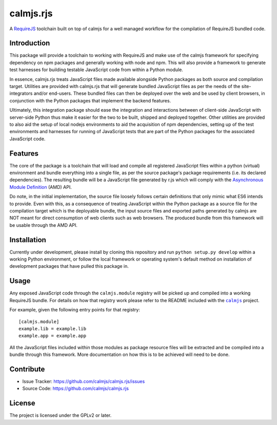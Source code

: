 calmjs.rjs
==========

A `RequireJS`_ toolchain built on top of calmjs for a well managed
workflow for the compilation of RequireJS bundled code.

.. _RequireJS: http://requirejs.org/


Introduction
------------

This package will provide a toolchain to working with RequireJS and make
use of the calmjs framework for specifying dependency on npm packages
and generally working with node and npm.  This will also provide a
framework to generate test harnesses for building testable JavaScript
code from within a Python module.

In essence, calmjs.rjs treats JavaScript files made available alongside
Python packages as both source and compilation target.  Utilities are
provided with calmjs.rjs that will generate bundled JavaScript files as
per the needs of the site-integrators and/or end-users.  These bundled
files can then be deployed over the web and be used by client browsers,
in conjunction with the Python packages that implement the backend
features.

Ultimately, this integration package should ease the integration and
interactions between of client-side JavaScript with server-side Python
thus make it easier for the two to be built, shipped and deployed
together.  Other utilities are provided to also aid the setup of
local nodejs environments to aid the acquisition of npm dependencies,
setting up of the test environments and harnesses for running of
JavaScript tests that are part of the Python packages for the associated
JavaScript code.


Features
--------

The core of the package is a toolchain that will load and compile all
registered JavaScript files within a python (virtual) environment and
bundle everything into a single file, as per the source package's
package requirements (i.e. its declared dependencies).  The resulting
bundle will be a JavaScript file generated by r.js which will comply
with the `Asynchronous Module Definition`_ (AMD) API.

Do note, in the initial implementation, the source file loosely follows
certain definitions that only mimic what ES6 intends to provide.  Even
with this, as a consequence of treating JavaScript within the Python
package as a source file for the compilation target which is the
deployable bundle, the input source files and exported paths generated
by calmjs are NOT meant for direct consumption of web clients such as
web browsers.  The produced bundle from this framework will be usable
through the AMD API.

.. _Asynchronous Module Definition: http://requirejs.org/docs/whyamd.html


Installation
------------

Currently under development, please install by cloning this repository
and run ``python setup.py develop`` within a working Python environment,
or follow the local framework or operating system's default method on
installation of development packages that have pulled this package in.


Usage
-----

Any exposed JavaScript code through the ``calmjs.module`` registry will
be picked up and compiled into a working RequireJS bundle.  For details
on how that registry work please refer to the README included with the
|calmjs|_ project.

For example, given the following entry points for that registry::

    [calmjs.module]
    example.lib = example.lib
    example.app = example.app

All the JavaScript files included within those modules as package
resource files will be extracted and be compiled into a bundle through
this framework.  More documentation on how this is to be achieved will
need to be done.

.. |calmjs| replace:: ``calmjs``
.. _calmjs: https://pypi.python.org/pypi/calmjs


Contribute
----------

- Issue Tracker: https://github.com/calmjs/calmjs.rjs/issues
- Source Code: https://github.com/calmjs/calmjs.rjs


License
-------

The project is licensed under the GPLv2 or later.

